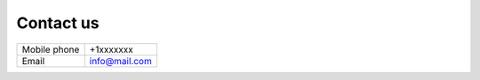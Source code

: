 ==========
Contact us
==========

+--------------+---------------+
| Mobile phone | +1xxxxxxx     |
+--------------+---------------+
| Email        + info@mail.com |
+--------------+---------------+
